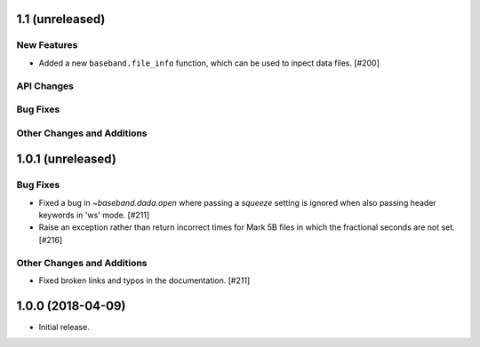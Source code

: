1.1 (unreleased)
================

New Features
------------

- Added a new ``baseband.file_info`` function, which can be used to inpect
  data files. [#200]

API Changes
-----------

Bug Fixes
---------

Other Changes and Additions
---------------------------


1.0.1 (unreleased)
==================

Bug Fixes
---------

- Fixed a bug in `~baseband.dada.open` where passing a `squeeze` setting is
  ignored when also passing header keywords in 'ws' mode. [#211]

- Raise an exception rather than return incorrect times for Mark 5B files
  in which the fractional seconds are not set. [#216]

Other Changes and Additions
---------------------------

- Fixed broken links and typos in the documentation. [#211]


1.0.0 (2018-04-09)
==================

- Initial release.
